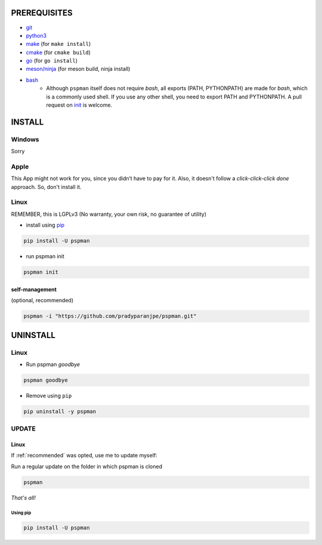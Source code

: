 PREREQUISITES
=============

- `git <https://git-scm.com/book/en/v2/Getting-Started-Installing-Git>`__
- `python3 <https://www.python.org/downloads/>`__
- `make <http://ftpmirror.gnu.org/make/>`__ (for ``make install``)
- `cmake <https://cmake.org/install/>`__ (for ``cmake build``)
- `go <https://golang.org/doc/install>`__ (for ``go install``)
- `meson/ninja <https://mesonbuild.com/Getting-meson.html>`__ (for meson build, ninja install)
- `bash <https://www.gnu.org/software/bash/>`__
    - Although ``pspman`` itself does not require `bash`, all exports (PATH, PYTHONPATH) are made for `bash`, which is a commonly used shell. If you use any other shell, you need to export PATH and PYTHONPATH. A pull request on `init <https://github.com/pradyparanjpe/pspman/blob/master/pspman/psp_in.py>`__ is welcome.

INSTALL
=======

Windows
-------

Sorry


Apple
-----

This App might not work for you, since you didn’t have to pay for it.
Also, it doesn't follow a `click-click-click done` approach. So, don't install it.

Linux
-----

REMEMBER, this is LGPLv3 (No warranty, your own risk, no guarantee of utility)

-  install using `pip <https://pip.pypa.io/en/stable/installing/>`__

.. code:: sh

   pip install -U pspman

- run pspman init

.. code:: sh

   pspman init

.. _recommended:

self-management
~~~~~~~~~~~~~~~

(optional, recommended)

.. code:: sh

   pspman -i "https://github.com/pradyparanjpe/pspman.git"


UNINSTALL
=========

Linux
-----

- Run pspman `goodbye`

.. code:: sh

   pspman goodbye


- Remove using ``pip``

.. code:: sh

   pip uninstall -y pspman


UPDATE
------

Linux
~~~~~

If :ref:`recommended` was opted, use me to update myself:

Run a regular update on the folder in which pspman is cloned

.. code:: sh

   pspman

`That's all!`

Using pip
^^^^^^^^^

.. code:: sh

    pip install -U pspman
